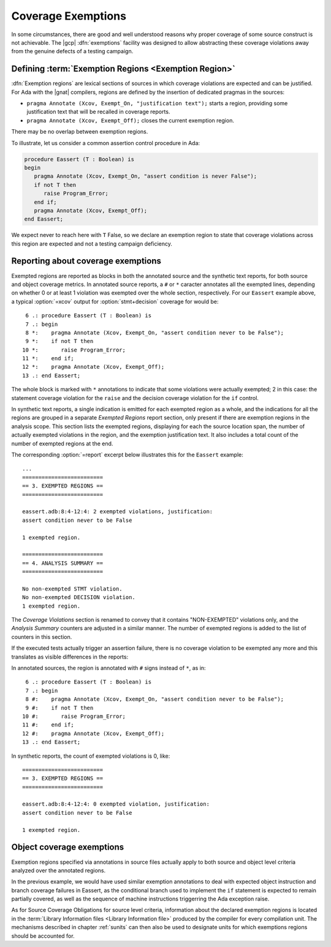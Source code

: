 .. _exemptions:

*******************
Coverage Exemptions
*******************

In some circumstances, there are good and well understood reasons why proper
coverage of some source construct is not achievable. The |gcp|
:dfn:`exemptions` facility was designed to allow abstracting these coverage
violations away from the genuine defects of a testing campaign.

Defining :term:`Exemption Regions <Exemption Region>`
=====================================================

:dfn:`Exemption regions` are lexical sections of sources in which coverage
violations are expected and can be justified. For Ada with the |gnat|
compilers, regions are defined by the insertion of dedicated pragmas in the
sources:

- ``pragma Annotate (Xcov, Exempt_On, "justification text");`` starts a
  region, providing some justification text that will be recalled in coverage
  reports.

- ``pragma Annotate (Xcov, Exempt_Off);`` closes the current exemption region.

There may be no overlap between exemption regions.

To illustrate, let us consider a common assertion control procedure in Ada:

.. code-block:: ada

   procedure Eassert (T : Boolean) is
   begin
      pragma Annotate (Xcov, Exempt_On, "assert condition is never False");
      if not T then
         raise Program_Error;
      end if;
      pragma Annotate (Xcov, Exempt_Off);
   end Eassert;

We expect never to reach here with ``T`` False, so we declare an exemption
region to state that coverage violations across this region are expected and
not a testing campaign deficiency.


Reporting about coverage exemptions
===================================

Exempted regions are reported as blocks in both the annotated source and the
synthetic text reports, for both source and object coverage metrics.
In annotated source reports, a ``#`` or ``*`` caracter annotates all the
exempted lines, depending on whether 0 or at least 1 violation was exempted
over the whole section, respectively.
For our ``Eassert`` example above, a typical :option:`=xcov` output
for :option:`stmt+decision` coverage for would be::

   6 .: procedure Eassert (T : Boolean) is
   7 .: begin
   8 *:    pragma Annotate (Xcov, Exempt_On, "assert condition never to be False");
   9 *:    if not T then
  10 *:       raise Program_Error;
  11 *:    end if;
  12 *:    pragma Annotate (Xcov, Exempt_Off);
  13 .: end Eassert;

The whole block is marked with ``*`` annotations to indicate that some
violations were actually exempted; 2 in this case: the statement coverage
violation for the ``raise`` and the decision coverage violation for the ``if``
control.

In synthetic text reports, a single indication is emitted for each exempted
region as a whole, and the indications for all the regions are grouped in a
separate *Exempted Regions* report section, only present if there are
exemption regions in the analysis scope. This section lists the exempted
regions, displaying for each the source location span, the number of actually
exempted violations in the region, and the exemption justification text. It
also includes a total count of the number of exempted regions at the end.

The corresponding :option:`=report` excerpt below illustrates
this for the ``Eassert`` example::

   ...
   =========================
   == 3. EXEMPTED REGIONS ==
   =========================

   eassert.adb:8:4-12:4: 2 exempted violations, justification:
   assert condition never to be False

   1 exempted region.

   =========================
   == 4. ANALYSIS SUMMARY ==
   =========================

   No non-exempted STMT violation.
   No non-exempted DECISION violation.
   1 exempted region.

The *Coverage Violations* section is renamed to convey that it contains
"NON-EXEMPTED" violations only, and the *Analysis Summary* counters are
adjusted in a similar manner. The number of exempted regions is added to
the list of counters in this section.

If the executed tests actually trigger an assertion failure, there is no
coverage violation to be exempted any more and this translates as visible
differences in the reports:

In annotated sources, the region is annotated with ``#`` signs instead of
``*``, as in::

   6 .: procedure Eassert (T : Boolean) is
   7 .: begin
   8 #:    pragma Annotate (Xcov, Exempt_On, "assert condition never to be False");
   9 #:    if not T then
  10 #:       raise Program_Error;
  11 #:    end if;
  12 #:    pragma Annotate (Xcov, Exempt_Off);
  13 .: end Eassert;

In synthetic reports, the count of exempted violations is 0, like::

  =========================
  == 3. EXEMPTED REGIONS ==
  =========================

  eassert.adb:8:4-12:4: 0 exempted violation, justification:
  assert condition never to be False

  1 exempted region.

.. _ocov_exemptions:

Object coverage exemptions
==========================

Exemption regions specified via annotations in source files actually apply
to both source and object level criteria analyzed over the annotated regions.

In the previous example, we would have used similar exemption annotations to
deal with expected object instruction and branch coverage failures in Eassert,
as the conditional branch used to implement the ``if`` statement is expected
to remain partially covered, as well as the sequence of machine instructions
triggerring the Ada exception raise.

As for Source Coverage Obligations for source level criteria, information about
the declared exemption regions is located in the :term:`Library Information
files <Library Information file>` produced by the compiler for every
compilation unit. The mechanisms described in chapter :ref:`sunits` can then
also be used to designate units for which exemptions regions should be
accounted for.
